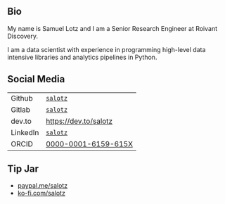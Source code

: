 
** Bio

My name is Samuel Lotz and I am a Senior Research Engineer at Roivant
Discovery.

I am a data scientist with experience in programming high-level data
intensive libraries and analytics pipelines in Python.

** Social Media

| Github   | [[https://github.com/salotz][~salotz~]]              |
| Gitlab   | [[https://gitlab.com/salotz][~salotz~]]              |
|----------+-----------------------|
| dev.to   | https://dev.to/salotz |
|----------+-----------------------|
| LinkedIn | [[https://www.linkedin.com/in/salotz/][~salotz~]]              |
|----------+-----------------------|
| ORCID    | [[https://orcid.org/0000-0001-6159-615X][0000-0001-6159-615X]]   |

** Tip Jar

- [[https:///paypal.me/salotz][paypal.me/salotz]]
- [[https://ko-fi.com/salotz][ko-fi.com/salotz]]
